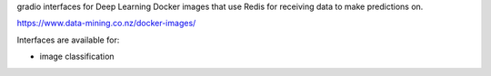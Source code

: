 gradio interfaces for Deep Learning Docker images that use Redis for receiving
data to make predictions on.

`https://www.data-mining.co.nz/docker-images/ <https://www.data-mining.co.nz/docker-images/>`__

Interfaces are available for:

- image classification

